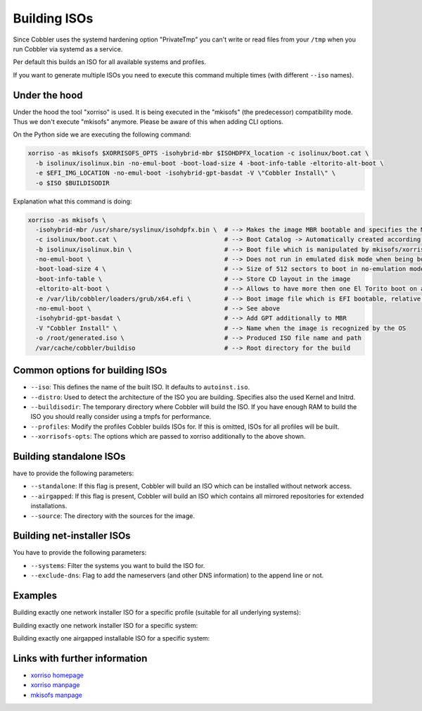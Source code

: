 .. _building-isos:

*************
Building ISOs
*************

Since Cobbler uses the systemd hardening option "PrivateTmp" you can't write or read files from your ``/tmp`` when you
run Cobbler via systemd as a service.

Per default this builds an ISO for all available systems and profiles.

If you want to generate multiple ISOs you need to execute this command multiple times (with different ``--iso`` names).

Under the hood
##############

Under the hood the tool "xorriso" is used. It is being executed in the "mkisofs" (the predecessor) compatibility mode.
Thus we don't execute "mkisofs" anymore. Please be aware of this when adding CLI options.

On the Python side we are executing the following command:

.. code::

   xorriso -as mkisofs $XORRISOFS_OPTS -isohybrid-mbr $ISOHDPFX_location -c isolinux/boot.cat \
     -b isolinux/isolinux.bin -no-emul-boot -boot-load-size 4 -boot-info-table -eltorito-alt-boot \
     -e $EFI_IMG_LOCATION -no-emul-boot -isohybrid-gpt-basdat -V \"Cobbler Install\" \
     -o $ISO $BUILDISODIR

Explanation what this command is doing:

.. code::

   xorriso -as mkisofs \
     -isohybrid-mbr /usr/share/syslinux/isohdpfx.bin \  # --> Makes the image MBR bootable and specifies the MBR File
     -c isolinux/boot.cat \                             # --> Boot Catalog -> Automatically created according to Syslinux wiki
     -b isolinux/isolinux.bin \                         # --> Boot file which is manipulated by mkisofs/xorriso
     -no-emul-boot \                                    # --> Does not run in emulated disk mode when being booted
     -boot-load-size 4 \                                # --> Size of 512 sectors to boot in no-emulation mode
     -boot-info-table \                                 # --> Store CD layout in the image
     -eltorito-alt-boot \                               # --> Allows to have more then one El Torito boot on a CD
     -e /var/lib/cobbler/loaders/grub/x64.efi \         # --> Boot image file which is EFI bootable, relative to root directory
     -no-emul-boot \                                    # --> See above
     -isohybrid-gpt-basdat \                            # --> Add GPT additionally to MBR
     -V "Cobbler Install" \                             # --> Name when the image is recognized by the OS
     -o /root/generated.iso \                           # --> Produced ISO file name and path
     /var/cache/cobbler/buildiso                        # --> Root directory for the build

Common options for building ISOs
################################

* ``--iso``: This defines the name of the built ISO. It defaults to ``autoinst.iso``.
* ``--distro``: Used to detect the architecture of the ISO you are building. Specifies also the used Kernel and Initrd.
* ``--buildisodir``: The temporary directory where Cobbler will build the ISO. If you have enough RAM to build the ISO
  you should really consider using a tmpfs for performance.
* ``--profiles``: Modify the profiles Cobbler builds ISOs for. If this is omitted, ISOs for all profiles will be built.
* ``--xorrisofs-opts``: The options which are passed to xorriso additionally to the above shown.

Building standalone ISOs
########################

have to provide the following parameters:

* ``--standalone``: If this flag is present, Cobbler will build an ISO which can be installed without network access.
* ``--airgapped``: If this flag is present, Cobbler will build an ISO which contains all mirrored repositories for
  extended installations.
* ``--source``: The directory with the sources for the image.

Building net-installer ISOs
###########################

You have to provide the following parameters:

* ``--systems``: Filter the systems you want to build the ISO for.
* ``--exclude-dns``: Flag to add the nameservers (and other DNS information) to the append line or not.

Examples
########

Building exactly one network installer ISO for a specific profile (suitable for all underlying systems):

Building exactly one network installer ISO for a specific system:

Building exactly one airgapped installable ISO for a specific system:

Links with further information
##############################

* `xorriso homepage <https://www.gnu.org/software/xorriso/>`_
* `xorriso manpage <https://www.gnu.org/software/xorriso/man_1_xorriso.html>`_
* `mkisofs manpage <https://linux.die.net/man/8/mkisofs>`_
